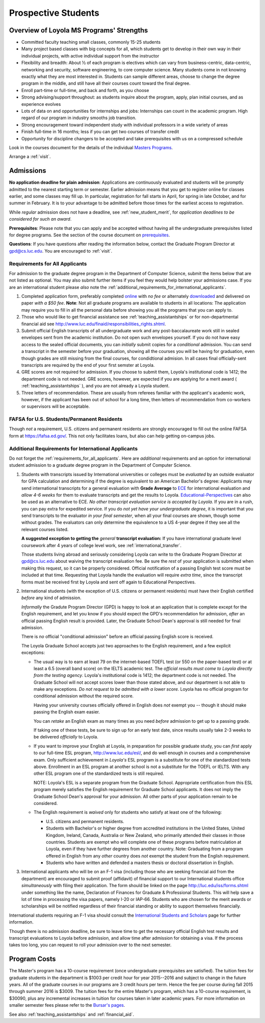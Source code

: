 ﻿Prospective Students
====================

Overview of Loyola MS Programs' Strengths
---------------------------------------------

*   Committed faculty teaching small classes, commonly 15-25 students
*   Many project based classes with big concepts for all, which students 
    get to develop in their own way in their individual projects, 
    with active individual support from the instructor
*   Flexibility and breadth: About ½ of each program is electives 
    which can vary from business-centric, data-centric, 
    networking and security, software engineering, 
    to core computer science. 
    Many students come in not knowing exactly what they are most interested in. 
    Students can sample different areas, 
    choose to change the degree program in the middle, 
    and still have all their courses count toward the final degree.
*   Enroll part-time or full-time, and back and forth, as you choose
*   Strong advising/support throughout: 
    as students inquire about the program, apply, plan initial courses, 
    and as experience evolves
*   Lots of data on and opportunities for internships and jobs: 
    Internships can count in the academic program. 
    High regard of our program in industry smooths job transition.
*   Strong encouragement toward independent study with 
    individual professors in a wide variety of areas
*   Finish full-time in 16 months; 
    less if you can get two courses of transfer credit
*   Opportunity for discipline changers to be accepted and take 
    prerequisites with us on a compressed schedule 

Look in the courses document for the details of the individual 
`Masters Programs <http://courses.cs.luc.edu/html/masters_overview.html>`_.

Arrange a :ref:`visit`.

.. index:: admissions

Admissions
----------

.. index:: deadline; admission

**No application deadline for plain admission**:
Applications are continuously evaluated and students 
will be promptly admitted to the nearest starting term or semester.    
Earlier admission means that you get to register online for classes earlier,
and some classes may fill up.  In particular, registration for fall starts in April, for spring in late October, and for summer in February.  It is to your advantage to be admitted before those times for the earliest access to registration. 

While *regular* admission does not have a deadline, 
see :ref:`new_student_merit`, for 
*application deadlines to be considered for such an award*.

**Prerequisites**:  
Please note that you can apply and be accepted without 
having all the undergraduate prerequisites listed for degree programs. 
See the section of the course document on 
`prerequisites <http://courses.cs.luc.edu/html/masters_prereqs.html>`_.

.. CHECK GPD

**Questions**:  If you have questions after reading the information below, 
contact the Graduate Program Director at gpd@cs.luc.edu.  You are encouraged
to :ref:`visit`.

.. index:: prospective us graduate students

.. _requirements_for_all_applicants:

Requirements for All Applicants
~~~~~~~~~~~~~~~~~~~~~~~~~~~~~~~~~~~

For admission to the graduate degree program in the 
Department of Computer Science, 
submit the items below that are not listed as optional. 
You may also submit further items if you feel they would 
help bolster your admissions case.
If you are an international student please *also* note the 
:ref:`additional_requirements_for_international_applicants`.

#.   Completed application form, preferably completed 
     `online <https://gpem.luc.edu/apply/>`_ with *no fee* or alternately
     `downloaded <http://www.luc.edu/gpem/applications/gpemapplication.pdf>`_
     and delivered on paper *with a $50 fee*.
     **Note**:  Not all graduate programs are available to students in all locations: 
     The application may require you to fill in all the personal 
     data before showing you all the programs that you can apply to.
     
#.   Those who would like to get financial assistance see 
     :ref:`teaching_assistantships` or for non-departmental
     financial aid see http://www.luc.edu/finaid/responsibilities_rights.shtml.
#.   Submit official English transcripts of all undergraduate work and any 
     post-baccalaureate work still in sealed envelopes sent from the academic 
     institution. Do not open such envelopes yourself.  If you do not have
     easy access to the sealed official documents, you can *initially* submit
     copies for a *conditional* admission.  You can send a transcript in the semester before your graduation, showing all the courses you will be having for graduation, even though grades are still missing from the final courses,
     for condidtional admision.
     In all cases final officially-sent transcripts are required by the end of your first semster at Loyola.
#.   GRE scores are not required for admission. 
     If you choose to submit them, Loyola's institutional code is 1412; 
     the department code is not needed. 
     GRE scores, however, are expected if you are applying for a merit award 
     ( :ref:`teaching_assistantships` ), 
     and you are not already a Loyola student.
#.  Three letters of recommendation. 
    These are usually from referees familiar with the applicant's academic work, 
    however, if the applicant has been out of school for a long time, 
    then letters of recommendation from co-workers or supervisors 
    will be acceptable.

.. index:: FAFSA

.. _FAFSA:

FAFSA for U.S. Students/Permanent Residents
~~~~~~~~~~~~~~~~~~~~~~~~~~~~~~~~~~~~~~~~~~~~~~~~~

Though *not* a requirement, U.S. citizens and permanent residents 
are strongly encouraged to fill out the
online FAFSA form at https://fafsa.ed.gov/. 
This not only facilitates loans, but also can help getting 
on-campus jobs.

.. index:: prospective international graduate students
   ESL at Loyola

.. _additional_requirements_for_international_applicants:

Additional Requirements for International Applicants
~~~~~~~~~~~~~~~~~~~~~~~~~~~~~~~~~~~~~~~~~~~~~~~~~~~~

Do not forget the :ref:`requirements_for_all_applicants`.  Here are 
*additional* requirements and an option for international student admission 
to a graduate degree program in the 
Department of Computer Science.

#.   Students with transcripts issued by International universities or colleges 
     must be *evaluated* by an outside evaluator for GPA calculation and 
     determining if the degree is equivalent to an American Bachelor's degree: 
     Applicants may send international transcripts for a general evaluation 
     with **Grade Average** to `ECE <https://www.ece.org/>`_ 
     for international evaluation and *allow 4-6 weeks* 
     for them to evaluate transcripts and get the results to Loyola. 
     `Educational-Perspectives <http://edperspective.org/>`_ 
     can also be used as an alternative to ECE. 
     *No other transcript evaluation service is accepted by Loyola.*
     If you are in a rush, you can pay extra
     for expedited service.  If you do *not yet have your undergraduate degree*, it is important that you send transcripts to the evaluator 
     *in your final semester*, when all your final courses are shown, though some without grades.  The evaluators can only determine the equivalence to a US 4-year degree if they see all the relevant courses listed.
     
     **A suggested exception to getting the** *general* **transcript evaluation:**
     If you have international graduate level coursework after 4 years of 
     college level work, see :ref:`international_transfer`.
     
     Those students living abroad and seriously considering Loyola can write to the 
     Graduate Program Director at gpd@cs.luc.edu about waiving the 
     transcript evaluation fee. Be sure the *rest* of your application is
     submitted when making this request, so it can be properly considered.
     Official notification of a passing English test score must be included at that
     time.
     Requesting that Loyola handle the evaluation will require *extra time*, 
     since the transcript forms must be received first by Loyola 
     and sent off again to Educational Perspectives.
#.   International students (with the exception of U.S. citizens or permanent residents)
     must have their English certified *before* any kind of admission.  
     
     *Informally* the Gradute Program Director (GPD) 
     is happy to look at an application that is complete except 
     for the English requirement, and let you know if you should expect the GPD's 
     recommendation for admission, *after* an 
     official passing English result is provided.  
     Later, the Graduate School Dean's approval is still needed for final admission.
    
     There is *no* official "conditional admission" before an official passing
     English score is received.
     
     The Loyola Graduate School accepts just two approaches to the English 
     requirement, and a few explicit exceptions:
     
     *   The usual way is to earn at least
         79 on the internet-based TOEFL test (or 550 on the paper-based test) 
         or at least a 6.5 (overall band score) on the IELTS academic test. 
         The *official results must come to Loyola directly* 
         *from the testing agency*. 
         Loyola's institutional code is 1412; 
         the department code is not needed. 
         The Graduate School will not accept scores lower than those stated 
         above, and our department is not able to make any exceptions. 
         *Do not request to be admitted with a lower score.*
         Loyola has no official program for conditional admission 
         without the required score.

         Having your university courses officially offered in English does *not*
         exempt you -- though it should make passing the English exam easier.
     
         You can *retake* an English exam as many times as you need
         *before* admission to get up to a passing grade. 

         If taking one of these tests, be sure to sign up for an early test date, 
         since results usually take 2-3 weeks to be delivered *officially* to Loyola.
     
     *   If you want to improve your English at Loyola, in preparation for 
         possible graduate study, you can *first* 
         apply to our full-time ESL program, http://www.luc.edu/esl/, 
         and do well enough in courses and a comprehensive exam.  Only sufficient
         achievement in *Loyola's*
         ESL program is a substitute for one of the standardized tests above.
         Enrollment in an ESL program at another school is not a substitute 
         for the TOEFL or IELTS. With any other ESL program one of the 
         standardized tests is still required.
         
         NOTE:  Loyola's ESL is a separate program from the Graduate School.
         Appropriate certification from this ESL program merely 
         satisfies the English requirement for Graduate School applicants.  
         It does not imply the Graduate School Dean's approval for your 
         admission.  All other
         parts of your application remain to be considered.
     
     *   The English requirement is *waived* only for students who satisfy
         at least one of the following:
     
         *   U.S. citizens and permanent residents.
         *   Students with Bachelor's or higher degree from accredited 
             institutions in the United States, 
             United Kingdom, Ireland, Canada, Australia or New Zealand, 
             who primarily attended their classes in those countries.  
             Students are exempt who 
             will complete one of these programs before matriculation at Loyola,
             even if they have further degrees from another country.  
             Note: Graduating from a program offered in English from any *other* country 
             does *not* exempt the student from the English requirement.
         *   Students who have written and defended a masters thesis or 
             doctoral dissertation in English.      
         
#.   International applicants who will be on an F-1 visa
     (including those who are seeking financial aid from the department) 
     are encouraged to submit proof (affidavit) of financial support to our 
     International students office *simultaneously* with filing their application. 
     The form should be linked on the page
     http://luc.edu/iss/forms.shtml
     under something like the name,
     Declaration of Finances for Graduate & Professional Students.
     This will help save a lot of time in processing the visa papers, 
     namely I-20 or IAP-66. 
     Students who are chosen for the merit awards or scholarships will be 
     notified regardless of their financial standing or ability to support 
     themselves financially.     

International students requiring an F-1 visa should consult the 
`International Students and Scholars <http://www.luc.edu/iss/outside.shtml>`_
page for further information.

Though there is no admission deadline,
be sure to leave time to get the necessary official English test results and 
transcript evaluations to Loyola before admission, 
and allow time after admission for obtaining a visa.  If the process takes too 
long, you can request to roll your admission over to the next semester.


.. index:: program costs

.. _program_costs:

Program Costs
-------------

.. DATE CHECK spring 2016

The Master's program has a 10-course requirement 
(once undergraduate prerequisites are satisfied). 
The tuition fees for graduate students in the department is $1003 per credit hour 
for year 2015--2016 and subject to change in the future years. 
All of the graduate courses in our programs are 3 credit hours per term. 
Hence the fee per course during fall 2015 through summer 2016 is $3009. 
The tuition fees for the entire Master's program, 
which has a 10-course requirement, is $30090, plus any incremental 
increases in tuition for courses taken in later academic years. 
For more information on smaller semester fees please refer to the 
`Bursar's pages <http://www.luc.edu/bursar/tuition.shtml>`_.

See also :ref:`teaching_assistantships` and :ref:`financial_aid`.
